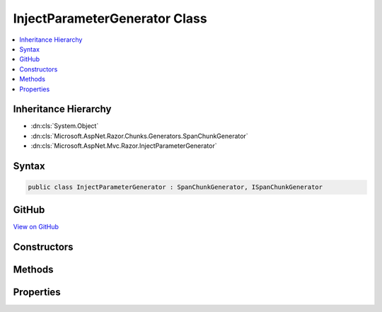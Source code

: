 

InjectParameterGenerator Class
==============================



.. contents:: 
   :local:







Inheritance Hierarchy
---------------------


* :dn:cls:`System.Object`
* :dn:cls:`Microsoft.AspNet.Razor.Chunks.Generators.SpanChunkGenerator`
* :dn:cls:`Microsoft.AspNet.Mvc.Razor.InjectParameterGenerator`








Syntax
------

.. code-block:: csharp

   public class InjectParameterGenerator : SpanChunkGenerator, ISpanChunkGenerator





GitHub
------

`View on GitHub <https://github.com/aspnet/apidocs/blob/master/aspnet/mvc/src/Microsoft.AspNet.Mvc.Razor.Host/InjectParameterGenerator.cs>`_





.. dn:class:: Microsoft.AspNet.Mvc.Razor.InjectParameterGenerator

Constructors
------------

.. dn:class:: Microsoft.AspNet.Mvc.Razor.InjectParameterGenerator
    :noindex:
    :hidden:

    
    .. dn:constructor:: Microsoft.AspNet.Mvc.Razor.InjectParameterGenerator.InjectParameterGenerator(System.String, System.String)
    
        
        
        
        :type typeName: System.String
        
        
        :type propertyName: System.String
    
        
        .. code-block:: csharp
    
           public InjectParameterGenerator(string typeName, string propertyName)
    

Methods
-------

.. dn:class:: Microsoft.AspNet.Mvc.Razor.InjectParameterGenerator
    :noindex:
    :hidden:

    
    .. dn:method:: Microsoft.AspNet.Mvc.Razor.InjectParameterGenerator.Equals(System.Object)
    
        
        
        
        :type obj: System.Object
        :rtype: System.Boolean
    
        
        .. code-block:: csharp
    
           public override bool Equals(object obj)
    
    .. dn:method:: Microsoft.AspNet.Mvc.Razor.InjectParameterGenerator.GenerateChunk(Microsoft.AspNet.Razor.Parser.SyntaxTree.Span, Microsoft.AspNet.Razor.Chunks.Generators.ChunkGeneratorContext)
    
        
        
        
        :type target: Microsoft.AspNet.Razor.Parser.SyntaxTree.Span
        
        
        :type context: Microsoft.AspNet.Razor.Chunks.Generators.ChunkGeneratorContext
    
        
        .. code-block:: csharp
    
           public override void GenerateChunk(Span target, ChunkGeneratorContext context)
    
    .. dn:method:: Microsoft.AspNet.Mvc.Razor.InjectParameterGenerator.GetHashCode()
    
        
        :rtype: System.Int32
    
        
        .. code-block:: csharp
    
           public override int GetHashCode()
    
    .. dn:method:: Microsoft.AspNet.Mvc.Razor.InjectParameterGenerator.ToString()
    
        
        :rtype: System.String
    
        
        .. code-block:: csharp
    
           public override string ToString()
    

Properties
----------

.. dn:class:: Microsoft.AspNet.Mvc.Razor.InjectParameterGenerator
    :noindex:
    :hidden:

    
    .. dn:property:: Microsoft.AspNet.Mvc.Razor.InjectParameterGenerator.PropertyName
    
        
        :rtype: System.String
    
        
        .. code-block:: csharp
    
           public string PropertyName { get; }
    
    .. dn:property:: Microsoft.AspNet.Mvc.Razor.InjectParameterGenerator.TypeName
    
        
        :rtype: System.String
    
        
        .. code-block:: csharp
    
           public string TypeName { get; }
    

